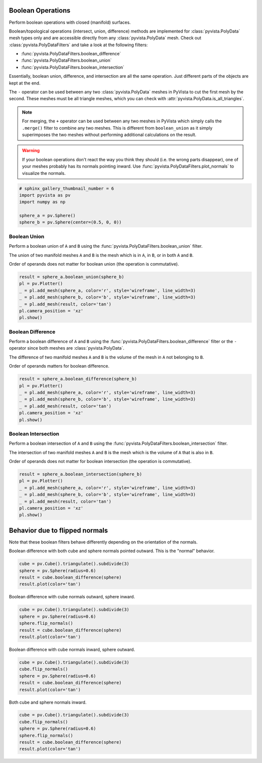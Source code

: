 
.. DO NOT EDIT.
.. THIS FILE WAS AUTOMATICALLY GENERATED BY SPHINX-GALLERY.
.. TO MAKE CHANGES, EDIT THE SOURCE PYTHON FILE:
.. "examples/01-filter/boolean-operations.py"
.. LINE NUMBERS ARE GIVEN BELOW.

.. only:: html

    .. note::
        :class: sphx-glr-download-link-note

        Click :ref:`here <sphx_glr_download_examples_01-filter_boolean-operations.py>`
        to download the full example code

.. rst-class:: sphx-glr-example-title

.. _sphx_glr_examples_01-filter_boolean-operations.py:


.. _boolean_example:

Boolean Operations
~~~~~~~~~~~~~~~~~~

Perform boolean operations with closed (manifold) surfaces.

Boolean/topological operations (intersect, union, difference) methods
are implemented for :class:`pyvista.PolyData` mesh types only and are
accessible directly from any :class:`pyvista.PolyData` mesh. Check out
:class:`pyvista.PolyDataFilters` and take a look at the following
filters:

* :func:`pyvista.PolyDataFilters.boolean_difference`
* :func:`pyvista.PolyDataFilters.boolean_union`
* :func:`pyvista.PolyDataFilters.boolean_intersection`

Essentially, boolean union, difference, and intersection are all the
same operation. Just different parts of the objects are kept at the
end.

The ``-`` operator can be used between any two :class:`pyvista.PolyData`
meshes in PyVista to cut the first mesh by the second.  These meshes
must be all triangle meshes, which you can check with
:attr:`pyvista.PolyData.is_all_triangles`.

.. note::
   For merging, the ``+`` operator can be used between any two meshes
   in PyVista which simply calls the ``.merge()`` filter to combine
   any two meshes.  This is different from ``boolean_union`` as it
   simply superimposes the two meshes without performing additional
   calculations on the result.

.. warning::
   If your boolean operations don't react the way you think they
   should (i.e. the wrong parts disappear), one of your meshes
   probably has its normals pointing inward. Use
   :func:`pyvista.PolyDataFilters.plot_normals` to visualize the normals.

.. GENERATED FROM PYTHON SOURCE LINES 43-52

.. code-block:: default


    # sphinx_gallery_thumbnail_number = 6
    import pyvista as pv
    import numpy as np

    sphere_a = pv.Sphere()
    sphere_b = pv.Sphere(center=(0.5, 0, 0))









.. GENERATED FROM PYTHON SOURCE LINES 53-64

Boolean Union
+++++++++++++

Perform a boolean union of ``A`` and ``B`` using the
:func:`pyvista.PolyDataFilters.boolean_union` filter.

The union of two manifold meshes ``A`` and ``B`` is the mesh
which is in ``A``, in ``B``, or in both ``A`` and ``B``.

Order of operands does not matter for boolean union (the operation is
commutative).

.. GENERATED FROM PYTHON SOURCE LINES 64-75

.. code-block:: default


    result = sphere_a.boolean_union(sphere_b)
    pl = pv.Plotter()
    _ = pl.add_mesh(sphere_a, color='r', style='wireframe', line_width=3)
    _ = pl.add_mesh(sphere_b, color='b', style='wireframe', line_width=3)
    _ = pl.add_mesh(result, color='tan')
    pl.camera_position = 'xz'
    pl.show()






.. image-sg:: /examples/01-filter/images/sphx_glr_boolean-operations_001.png
   :alt: boolean operations
   :srcset: /examples/01-filter/images/sphx_glr_boolean-operations_001.png
   :class: sphx-glr-single-img





.. GENERATED FROM PYTHON SOURCE LINES 76-87

Boolean Difference
++++++++++++++++++

Perform a boolean difference of ``A`` and ``B`` using the
:func:`pyvista.PolyDataFilters.boolean_difference` filter or the
``-`` operator since both meshes are :class:`pyvista.PolyData`.

The difference of two manifold meshes ``A`` and ``B`` is the volume
of the mesh in ``A`` not belonging to ``B``.

Order of operands matters for boolean difference.

.. GENERATED FROM PYTHON SOURCE LINES 87-97

.. code-block:: default


    result = sphere_a.boolean_difference(sphere_b)
    pl = pv.Plotter()
    _ = pl.add_mesh(sphere_a, color='r', style='wireframe', line_width=3)
    _ = pl.add_mesh(sphere_b, color='b', style='wireframe', line_width=3)
    _ = pl.add_mesh(result, color='tan')
    pl.camera_position = 'xz'
    pl.show()





.. image-sg:: /examples/01-filter/images/sphx_glr_boolean-operations_002.png
   :alt: boolean operations
   :srcset: /examples/01-filter/images/sphx_glr_boolean-operations_002.png
   :class: sphx-glr-single-img





.. GENERATED FROM PYTHON SOURCE LINES 98-109

Boolean Intersection
++++++++++++++++++++

Perform a boolean intersection of ``A`` and ``B`` using the
:func:`pyvista.PolyDataFilters.boolean_intersection` filter.

The intersection of two manifold meshes ``A`` and ``B`` is the mesh
which is the volume of ``A`` that is also in ``B``.

Order of operands does not matter for boolean intersection (the
operation is commutative).

.. GENERATED FROM PYTHON SOURCE LINES 109-120

.. code-block:: default


    result = sphere_a.boolean_intersection(sphere_b)
    pl = pv.Plotter()
    _ = pl.add_mesh(sphere_a, color='r', style='wireframe', line_width=3)
    _ = pl.add_mesh(sphere_b, color='b', style='wireframe', line_width=3)
    _ = pl.add_mesh(result, color='tan')
    pl.camera_position = 'xz'
    pl.show()






.. image-sg:: /examples/01-filter/images/sphx_glr_boolean-operations_003.png
   :alt: boolean operations
   :srcset: /examples/01-filter/images/sphx_glr_boolean-operations_003.png
   :class: sphx-glr-single-img





.. GENERATED FROM PYTHON SOURCE LINES 121-128

Behavior due to flipped normals
~~~~~~~~~~~~~~~~~~~~~~~~~~~~~~~
Note that these boolean filters behave differently depending on the
orientation of the normals.

Boolean difference with both cube and sphere normals pointed
outward.  This is the "normal" behavior.

.. GENERATED FROM PYTHON SOURCE LINES 128-135

.. code-block:: default


    cube = pv.Cube().triangulate().subdivide(3)
    sphere = pv.Sphere(radius=0.6)
    result = cube.boolean_difference(sphere)
    result.plot(color='tan')





.. image-sg:: /examples/01-filter/images/sphx_glr_boolean-operations_004.png
   :alt: boolean operations
   :srcset: /examples/01-filter/images/sphx_glr_boolean-operations_004.png
   :class: sphx-glr-single-img





.. GENERATED FROM PYTHON SOURCE LINES 136-137

Boolean difference with cube normals outward, sphere inward.

.. GENERATED FROM PYTHON SOURCE LINES 137-145

.. code-block:: default


    cube = pv.Cube().triangulate().subdivide(3)
    sphere = pv.Sphere(radius=0.6)
    sphere.flip_normals()
    result = cube.boolean_difference(sphere)
    result.plot(color='tan')





.. image-sg:: /examples/01-filter/images/sphx_glr_boolean-operations_005.png
   :alt: boolean operations
   :srcset: /examples/01-filter/images/sphx_glr_boolean-operations_005.png
   :class: sphx-glr-single-img





.. GENERATED FROM PYTHON SOURCE LINES 146-147

Boolean difference with cube normals inward, sphere outward.

.. GENERATED FROM PYTHON SOURCE LINES 147-155

.. code-block:: default


    cube = pv.Cube().triangulate().subdivide(3)
    cube.flip_normals()
    sphere = pv.Sphere(radius=0.6)
    result = cube.boolean_difference(sphere)
    result.plot(color='tan')





.. image-sg:: /examples/01-filter/images/sphx_glr_boolean-operations_006.png
   :alt: boolean operations
   :srcset: /examples/01-filter/images/sphx_glr_boolean-operations_006.png
   :class: sphx-glr-single-img





.. GENERATED FROM PYTHON SOURCE LINES 156-157

Both cube and sphere normals inward.

.. GENERATED FROM PYTHON SOURCE LINES 157-165

.. code-block:: default


    cube = pv.Cube().triangulate().subdivide(3)
    cube.flip_normals()
    sphere = pv.Sphere(radius=0.6)
    sphere.flip_normals()
    result = cube.boolean_difference(sphere)
    result.plot(color='tan')




.. image-sg:: /examples/01-filter/images/sphx_glr_boolean-operations_007.png
   :alt: boolean operations
   :srcset: /examples/01-filter/images/sphx_glr_boolean-operations_007.png
   :class: sphx-glr-single-img






.. rst-class:: sphx-glr-timing

   **Total running time of the script:** ( 0 minutes  8.291 seconds)


.. _sphx_glr_download_examples_01-filter_boolean-operations.py:


.. only :: html

 .. container:: sphx-glr-footer
    :class: sphx-glr-footer-example



  .. container:: sphx-glr-download sphx-glr-download-python

     :download:`Download Python source code: boolean-operations.py <boolean-operations.py>`



  .. container:: sphx-glr-download sphx-glr-download-jupyter

     :download:`Download Jupyter notebook: boolean-operations.ipynb <boolean-operations.ipynb>`


.. only:: html

 .. rst-class:: sphx-glr-signature

    `Gallery generated by Sphinx-Gallery <https://sphinx-gallery.github.io>`_
